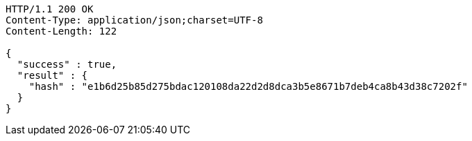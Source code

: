 [source,http,options="nowrap"]
----
HTTP/1.1 200 OK
Content-Type: application/json;charset=UTF-8
Content-Length: 122

{
  "success" : true,
  "result" : {
    "hash" : "e1b6d25b85d275bdac120108da22d2d8dca3b5e8671b7deb4ca8b43d38c7202f"
  }
}
----